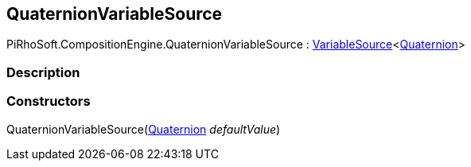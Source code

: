 [#reference/quaternion-variable-source]

## QuaternionVariableSource

PiRhoSoft.CompositionEngine.QuaternionVariableSource : <<reference/variable-source-1.html,VariableSource>><https://docs.unity3d.com/ScriptReference/Quaternion.html[Quaternion^]>

### Description

### Constructors

QuaternionVariableSource(https://docs.unity3d.com/ScriptReference/Quaternion.html[Quaternion^] _defaultValue_)::